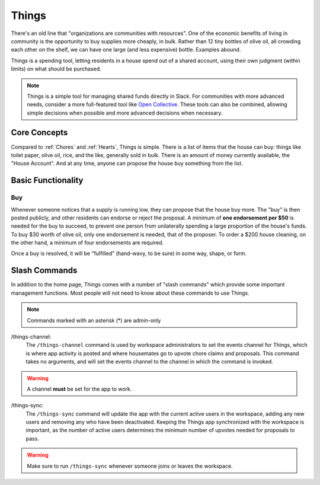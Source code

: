 .. _things:

Things
======

There's an old line that "organizations are communities with resources".
One of the economic benefits of living in community is the opportunity to buy supplies more cheaply, in bulk.
Rather than 12 tiny bottles of olive oil, all crowding each other on the shelf, we can have one large (and less expensive) bottle.
Examples abound.

Things is a spending tool, letting residents in a house spend out of a shared account, using their own judgment (within limits) on what should be purchased.

.. note::

  Things is a simple tool for managing shared funds directly in Slack.
  For communities with more advanced needs, consider a more full-featured tool like `Open Collective <https://opencollective.com/>`_.
  These tools can also be combined, allowing simple decisions when possible and more advanced decisions when necessary.

Core Concepts
-------------

Compared to :ref:`Chores` and :ref:`Hearts`, Things is simple.
There is a list of items that the house can buy: things like toilet paper, olive oil, rice, and the like, generally sold in bulk.
There is an amount of money currently available, the "House Account".
And at any time, anyone can propose the house buy something from the list.

Basic Functionality
-------------------

Buy
~~~

Whenever someone notices that a supply is running low, they can propose that the house buy more.
The "buy" is then posted publicly, and other residents can endorse or reject the proposal.
A minimum of **one endorsement per $50** is needed for the buy to succeed, to prevent one person from unilaterally spending a large proportion of the house's funds.
To buy $30 worth of olive oil, only one endorsement is needed, that of the proposer.
To order a $200 house cleaning, on the other hand, a minimum of four endorsements are required.

Once a buy is resolved, it will be "fulfilled" (hand-wavy, to be sure) in some way, shape, or form.

Slash Commands
--------------

In addition to the home page, Things comes with a number of "slash commands" which provide some important management functions.
Most people will not need to know about these commands to use Things.

.. note::

  Commands marked with an asterisk (*) are admin-only

/things-channel:
  The ``/things-channel`` command is used by workspace administrators to set the events channel for Things, which is where app activity is posted and where housemates go to upvote chore claims and proposals.
  This command takes no arguments, and will set the events channel to the channel in which the command is invoked.

.. warning::

  A channel **must** be set for the app to work.

/things-sync:
  The ``/things-sync`` command will update the app with the current active users in the workspace, adding any new users and removing any who have been deactivated.
  Keeping the Things app synchronized with the workspace is important, as the number of active users determines the minimum number of upvotes needed for proposals to pass.

.. warning::

  Make sure to run ``/things-sync`` whenever someone joins or leaves the workspace.
